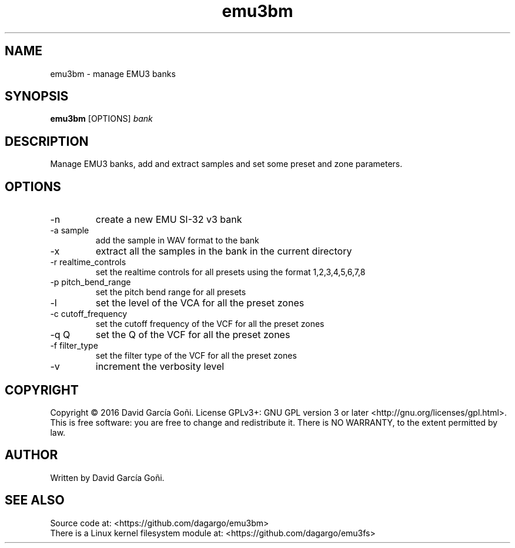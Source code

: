.TH emu3bm 1 "April 2016"

.SH NAME
emu3bm \- manage EMU3 banks

.SH SYNOPSIS
\fBemu3bm\fP [OPTIONS] \fIbank\fP

.SH DESCRIPTION
Manage EMU3 banks, add and extract samples and set some preset and zone parameters.

.SH OPTIONS
.IP -n
create a new EMU SI-32 v3 bank

.IP "-a sample"
add the sample in WAV format to the bank

.IP -x
extract all the samples in the bank in the current directory

.IP "-r realtime_controls"
set the realtime controls for all presets using the format 1,2,3,4,5,6,7,8

.IP "-p pitch_bend_range"
set the pitch bend range for all presets

.IP -l
set the level of the VCA for all the preset zones

.IP "-c cutoff_frequency"
set the cutoff frequency of the VCF for all the preset zones

.IP "-q Q"
set the Q of the VCF for all the preset zones

.IP "-f filter_type"
set the filter type of the VCF for all the preset zones

.IP -v
increment the verbosity level

.SH COPYRIGHT
Copyright © 2016 David García Goñi.  License GPLv3+: GNU GPL version 3 or later <http://gnu.org/licenses/gpl.html>.
.br
This is free software: you are free to change and redistribute it.  There is NO WARRANTY, to the extent permitted by law.

.SH AUTHOR
Written by David García Goñi.

.SH SEE ALSO
Source code at: <https://github.com/dagargo/emu3bm>
.br
There is a Linux kernel filesystem module at: <https://github.com/dagargo/emu3fs>
